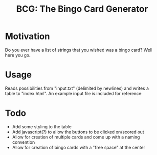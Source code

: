 #+TITLE: BCG: The Bingo Card Generator

* Motivation
Do you ever have a list of strings that you wished was a bingo card? Well here you go.

* Usage
Reads possibilities from "input.txt" (delimited by newlines) and writes a table to "index.html". An example input file is included for reference

* Todo
- Add some styling to the table
- Add javascript(?) to allow the buttons to be clicked on/scored out
- Allow for creation of multiple cards and come up with a naming convention
- Allow for creation of bingo cards with a "free space" at the center
